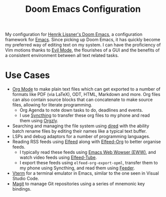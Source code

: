 #+title: Doom Emacs Configuration

[[./img/doom-screenshot.png]]

My configuration for [[https://github.com/doomemacs/doomemacs][Henrik Lissner's Doom Emacs]], a configuration framework for [[https://www.gnu.org/software/emacs/][Emacs]].
Since picking up Doom Emacs, it has quickly become my preferred way of editing text on my system.
I can have the proficiency of Vim motions thanks to [[https://github.com/emacs-evil/evil][Evil Mode]], the flourishes of a GUI and the benefits of a consistent environment between all text related tasks.

* Use Cases
+ [[https://orgmode.org/][Org Mode]] to make plain text files which can get exported to a number of formats like PDF (via LaTeX), ODT, HTML, Markdown and more.
  Org files can also contain source blocks that can concatenate to make source files, allowing for literate programming.
  + Org Agenda to note down tasks to do, deadlines and events.
  + I use [[https://syncthing.net/][Syncthing]] to transfer these org files to my phone and read them using [[https://orgzly.com/][Orgzly]].
+ Searching and managing the file system using [[https://www.gnu.org/software/emacs/manual/html_node/emacs/Dired.html][dired]] with the ability batch rename files by editing their names like a typical text buffer.
+ LSPs and debug adaptors for a number of programming languages.
+ Reading RSS feeds using [[https://github.com/skeeto/elfeed][Elfeed]] along with [[https://github.com/remyhonig/elfeed-org][Elfeed-Org]] to better organise feeds.
  + I typically read these feeds using [[https://www.gnu.org/software/emacs/manual/html_mono/eww.html][Emacs Web Wowser (EWW)]], and watch video feeds using [[https://github.com/karthink/elfeed-tube][Elfeed-Tube]].
  + I export these feeds using ~elfeed-org-export-opml~, transfer them to my phone using Syncthing, and read them using [[https://github.com/spacecowboy/Feeder][Feeder]].
+ [[https://docs.doomemacs.org/latest/modules/term/vterm/][Vterm]] for a terminal emulator in Emacs, similar to the one seen in Visual Studio Code.
+ [[https://magit.vc/][Magit]] to manage Git repositories using a series of mnemonic key bindings.

